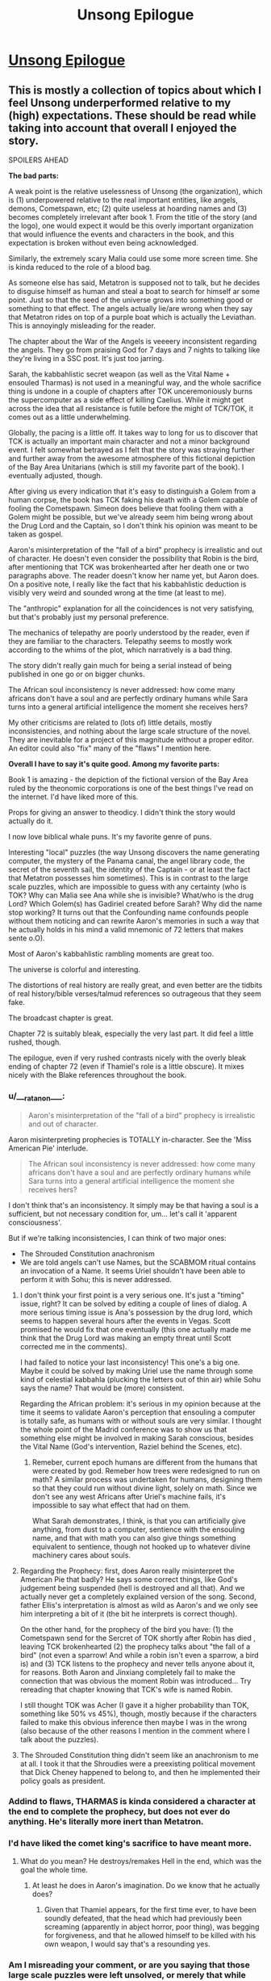 #+TITLE: Unsong Epilogue

* [[http://unsongbook.com/epilogue/][Unsong Epilogue]]
:PROPERTIES:
:Author: Fredlage
:Score: 104
:DateUnix: 1495057744.0
:DateShort: 2017-May-18
:END:

** This is mostly a collection of topics about which I feel Unsong underperformed relative to my (high) expectations. These should be read while taking into account that overall I enjoyed the story.

SPOILERS AHEAD

*The bad parts:*

A weak point is the relative uselessness of Unsong (the organization), which is (1) underpowered relative to the real important entities, like angels, demons, Cometspawn, etc; (2) quite useless at hoarding names and (3) becomes completely irrelevant after book 1. From the title of the story (and the logo), one would expect it would be this overly important organization that would influence the events and characters in the book, and this expectation is broken without even being acknowledged.

Similarly, the extremely scary Malia could use some more screen time. She is kinda reduced to the role of a blood bag.

As someone else has said, Metatron is supposed not to talk, but he decides to disguise himself as human and steal a boat to search for himself ar some point. Just so that the seed of the universe grows into something good or something to that effect. The angels actually lie/are wrong when they say that Metatron rides on top of a purple boat which is actually the Leviathan. This is annoyingly misleading for the reader.

The chapter about the War of the Angels is veeeery inconsistent regarding the angels. They go from praising God for 7 days and 7 nights to talking like they're living in a SSC post. It's just too jarring.

Sarah, the kabbahlistic secret weapon (as well as the Vital Name + ensouled Tharmas) is not used in a meaningful way, and the whole sacrifice thing is undone in a couple of chapters after TOK unceremoniously burns the supercomputer as a side effect of killing Caelius. While it might get across the idea that all resistance is futile before the might of TCK/TOK, it comes out as a little underwhelming.

Globally, the pacing is a little off. It takes way to long for us to discover that TCK is actually an important main character and not a minor background event. I felt somewhat betrayed as I felt that the story was straying further and further away from the awesome atmosphere of this fictional depiction of the Bay Area Unitarians (which is still my favorite part of the book). I eventually adjusted, though.

After giving us every indication that it's easy to distinguish a Golem from a human corpse, the book has TCK faking his death with a Golem capable of fooling the Cometspawn. Simeon does believe that fooling them with a Golem might be possible, but we've already seem him being wrong about the Drug Lord and the Captain, so I don't think his opinion was meant to be taken as gospel.

Aaron's misinterpretation of the "fall of a bird" prophecy is irrealistic and out of character. He doesn't even consider the possibility that Robin is the bird, after mentioning that TCK was brokenhearted after her death one or two paragraphs above. The reader doesn't know her name yet, but Aaron does. On a positive note, I really like the fact that his kabbahlistic deduction is visibly very weird and sounded wrong at the time (at least to me).

The "anthropic" explanation for all the coincidences is not very satisfying, but that's probably just my personal preference.

The mechanics of telepathy are poorly understood by the reader, even if they are familiar to the characters. Telepathy seems to mostly work according to the whims of the plot, which narratively is a bad thing.

The story didn't really gain much for being a serial instead of being published in one go or on bigger chunks.

The African soul inconsistency is never addressed: how come many africans don't have a soul and are perfectly ordinary humans while Sara turns into a general artificial intelligence the moment she receives hers?

My other criticisms are related to (lots of) little details, mostly inconsistencies, and nothing about the large scale structure of the novel. They are inevitable for a project of this magnitude without a proper editor. An editor could also "fix" many of the "flaws" I mention here.

*Overall I have to say it's quite good. Among my favorite parts:*

Book 1 is amazing - the depiction of the fictional version of the Bay Area ruled by the theonomic corporations is one of the best things I've read on the internet. I'd have liked more of this.

Props for giving an answer to theodicy. I didn't think the story would actually do it.

I now love biblical whale puns. It's my favorite genre of puns.

Interesting "local" puzzles (the way Unsong discovers the name generating computer, the mystery of the Panama canal, the angel library code, the secret of the seventh sail, the identity of the Captain - or at least the fact that Metatron possesses him sometimes). This is in contrast to the large scale puzzles, which are impossible to guess with any certainty (who is TOK? Why can Malia see Ana while she is invisible? What/who is the drug Lord? Which Golem(s) has Gadiriel created before Sarah? Why did the name stop working? It turns out that the Confounding name confounds people without them noticing and can rewrite Aaron's memories in such a way that he actually holds in his mind a valid mnemonic of 72 letters that makes sente o.O).

Most of Aaron's kabbahlistic rambling moments are great too.

The universe is colorful and interesting.

The distortions of real history are really great, and even better are the tidbits of real history/bible verses/talmud references so outrageous that they seem fake.

The broadcast chapter is great.

Chapter 72 is suitably bleak, especially the very last part. It did feel a little rushed, though.

The epilogue, even if very rushed contrasts nicely with the overly bleak ending of chapter 72 (even if Thamiel's role is a little obscure). It mixes nicely with the Blake references throughout the book.
:PROPERTIES:
:Author: Ninmesara
:Score: 42
:DateUnix: 1495070530.0
:DateShort: 2017-May-18
:END:

*** u/___ratanon___:
#+begin_quote
  Aaron's misinterpretation of the "fall of a bird" prophecy is irrealistic and out of character.
#+end_quote

Aaron misinterpreting prophecies is TOTALLY in-character. See the 'Miss American Pie' interlude.

#+begin_quote
  The African soul inconsistency is never addressed: how come many africans don't have a soul and are perfectly ordinary humans while Sara turns into a general artificial intelligence the moment she receives hers?
#+end_quote

I don't think that's an inconsistency. It simply may be that having a soul is a sufficient, but not necessary condition for, um... let's call it 'apparent consciousness'.

But if we're talking inconsistencies, I can think of two major ones:

- The Shrouded Constitution anachronism
- We are told angels can't use Names, but the SCABMOM ritual contains an invocation of a Name. It seems Uriel shouldn't have been able to perform it with Sohu; this is never addressed.
:PROPERTIES:
:Author: ___ratanon___
:Score: 12
:DateUnix: 1495090969.0
:DateShort: 2017-May-18
:END:

**** I don't think your first point is a very serious one. It's just a "timing" issue, right? It can be solved by editing a couple of lines of dialog. A more serious timing issue is Ana's possession by the drug lord, which seems to happen several hours after the events in Vegas. Scott promised he would fix that one eventually (this one actually made me think that the Drug Lord was making an empty threat until Scott corrected me in the comments).

I had failed to notice your last inconsistency! This one's a big one. Maybe it could be solved by making Uriel use the name through some kind of celestial kabbahla (plucking the letters out of thin air) while Sohu says the name? That would be (more) consistent.

Regarding the African problem: it's serious in my opinion because at the time it seems to validate Aaron's perception that ensouling a computer is totally safe, as humans with or without souls are very similar. I thought the whole point of the Madrid conference was to show us that something else might be involved in making Sarah conscious, besides the Vital Name (God's intervention, Raziel behind the Scenes, etc).
:PROPERTIES:
:Author: Ninmesara
:Score: 6
:DateUnix: 1495095751.0
:DateShort: 2017-May-18
:END:

***** Remeber, current epoch humans are different from the humans that were created by god. Remeber how trees were redesigned to run on math? A similar process was undertaken for humans, designing them so that they could run without divine light, solely on math. Since we don't see any west Africans after Uriel's machine fails, it's impossible to say what effect that had on them.

What Sarah demonstrates, I think, is that you can artificially give anything, from dust to a computer, sentience with the ensouling name, and that with math you can also give things something equivalent to sentience, though not hooked up to whatever divine machinery cares about souls.
:PROPERTIES:
:Author: CreationBlues
:Score: 3
:DateUnix: 1495135232.0
:DateShort: 2017-May-18
:END:


**** Regarding the Prophecy: first, does Aaron really misinterpret the American Pie that badly? He says some correct things, like God's judgement being suspended (hell is destroyed and all that). And we actually never get a completely explained version of the song. Second, father Ellis's interpretation is almost as wild as Aaron's and we only see him interpreting a bit of it (the bit he interprets is correct though).

On the other hand, for the prophecy of the bird you have: (1) the Cometspawn send for the Sercret of TOK shortly after Robin has died , leaving TCK brokenhearted (2) the prophecy talks about "the fall of a bird" (not even a sparrow! And while a robin isn't even a sparrow, a bird is) and (3) TCK listens to the prophecy and never tells anyone about it, for reasons. Both Aaron and Jinxiang completely fail to make the connection that was obvious the moment Robin was introduced... Try rereading that chapter knowing that TCK's wife is named Robin.

I still thought TOK was Acher (I gave it a higher probability than TOK, something like 50% vs 45%), though, mostly because if the characters failed to make this obvious inference then maybe I was in the wrong (also because of the other reasons I mention in the comment where I talk about the puzzles).
:PROPERTIES:
:Author: Ninmesara
:Score: 6
:DateUnix: 1495099548.0
:DateShort: 2017-May-18
:END:


**** The Shrouded Constitution thing didn't seem like an anachronism to me at all. I took it that the Shroudies were a preexisting political movement that Dick Cheney happened to belong to, and then he implemented their policy goals as president.
:PROPERTIES:
:Author: LiteralHeadCannon
:Score: 2
:DateUnix: 1495205097.0
:DateShort: 2017-May-19
:END:


*** Addind to flaws, THARMAS is kinda considered a character at the end to complete the prophecy, but does not ever do anything. He's literally more inert than Metatron.
:PROPERTIES:
:Author: ShareDVI
:Score: 4
:DateUnix: 1495086270.0
:DateShort: 2017-May-18
:END:


*** I'd have liked the comet king's sacrifice to have meant more.
:PROPERTIES:
:Author: Ibbot
:Score: 3
:DateUnix: 1495082808.0
:DateShort: 2017-May-18
:END:

**** What do you mean? He destroys/remakes Hell in the end, which was the goal the whole time.
:PROPERTIES:
:Author: mrthbrd
:Score: 2
:DateUnix: 1495152406.0
:DateShort: 2017-May-19
:END:

***** At least he does in Aaron's imagination. Do we know that he actually does?
:PROPERTIES:
:Author: Ibbot
:Score: 2
:DateUnix: 1495155542.0
:DateShort: 2017-May-19
:END:

****** Given that Thamiel appears, for the first time ever, to have been soundly defeated, that the head which had previously been screaming (apparently in abject horror, poor thing), was begging for forgiveness, and that he allowed himself to be killed with his own weapon, I would say that's a resounding yes.
:PROPERTIES:
:Author: Frommerman
:Score: 4
:DateUnix: 1495172791.0
:DateShort: 2017-May-19
:END:


*** Am I misreading your comment, or are you saying that those large scale puzzles were left unsolved, or merely that while unsolved they were interesting?
:PROPERTIES:
:Score: 1
:DateUnix: 1495077367.0
:DateShort: 2017-May-18
:END:

**** /Please bear in mind that I might be misinterpreting these "puzzles" as something that can be solved by the reader... This might or might not be Scott's intention./

The "puzzles" were "solved", because the answers were ultimately revealed somehow. I say they are unsatisfying because the story is crafted in a way that you almost have 50% evidence in favor or agains an answer, and no real way of deciding beforehand which answer seems more likely. While I understand that the author doesn't want us to guess the answer too soon, I think that on rereading, we should be able to find some clues pointing in that direction. I don't think this ever happens. Some examples:

- who is TOK? The only 2 pieces of evidence in favor of TCK are (1) why would a relative nobody kill someone who has drawn blood from Thamiel? and (2) why would Vihaan be in league with TOK? Everything else is either neutral or agains: TCK's body is recovered, and still the Cometspawn are fooled; there are loads of red herrings pointing towards Acher; TCK has said Robin that he can't just accumulate sin and kill himself and go to hell (yet he does exactly that in the end!); at one point, Sohu is seemingly memory wiped after Uriel tells her about Acher; TCK wants to maximize sin, yet he makes Las Vegas into a well run civilized city instead of a hive of scum and villainy. The prophecy can be interpreted either way (even if Aaron's interpretation is veeery unconvincing). While the few points in favor are pretty strong, I think this "puzzle" is unfair for the reader because there are equally good points against.

- the Identity of the Captain: same thing... The scene in Panama canal is cleverly crafted so that he can be either God (dog) or Nemo (omen), with no evidence pointing either way. He is the voice of God that never talks, except he is in human form and talks A LOT. Besides, he has a more active role than Aaron. He gets Father Ellis into the crew for some reason (to get Elijah into heaven?). The angels clearly say that metatron is on top of the golden sails of a purple ship (why? To fool the humans? Do angels even coordinate that much?).

- why did the sky crack? Well, apparently in a workd with a well defined magic system based on the Hebrew alphabet, reciting the bible in English has real world effects if it's done in space. This is disappointing after I've read the sentence again and again trying to find something that even sounded like Hebrew.

- who has betrayed the crew of the Not a Metaphor? You could roll the dice on this one. I have a comment in which I outline possible reasons for all the three passengers (I ultimately guess wrong), and on rereading the relevant chapters I can't find any clue that points in the right direction

- who is Malia? Well, this one actually has some hints, but only in the chapter where Robin sells her soul to the Devil. So this one might actually be a good puzzle.

- who is the human-like Golem created by Gadiriel? We get no hint at all in the right direction (Reagan? Really?), and it comes out of the blue, in an otherwise unremarkable chapter.

Again, maybe these are not to be taken as puzzles, and it's my mistake I read them as such. What I wanted to say is that (to me!) the story seems to setup a lot of puzzles that the reader doesn't have an opportunity to solve either rationally or kabbahlistically. Maybe you can get there with some knowledge if Blake's mythology?

Some things are left unanswered of course, but that's to be expected in a universe like Unsong. My point is that while the "puzzles" have answers, the are either not very satisfying or don't seem fair.
:PROPERTIES:
:Author: Ninmesara
:Score: 9
:DateUnix: 1495098027.0
:DateShort: 2017-May-18
:END:

***** u/MugaSofer:
#+begin_quote
  who is TOK? The only 2 pieces of evidence in favor of TCK are...
#+end_quote

For what it's worth, I figured out Robin's scheme well in advance and it made perfect sense to me.

TCK isn't morally perfect, and a willingness to go over-the-top for people he loves is well-established as a moral failing of his. If you want him to turn evil in order to go to Hell, sending his wife there is just the logical choice.

#+begin_quote
  why did the sky crack? Well, apparently in a workd with a well defined magic system based on the Hebrew alphabet, reciting the bible in English has real world effects if it's done in space.
#+end_quote

There's a lot more to the magic system than just the Names, though. The whole Apollo 11 thing was based on the "Uriel's machine" part of the magic system, with Adam Kadmon and the non-magical "laws of physics" working like a glitchy computer.

Also, this isn't a mystery, it's the premise of the setting.
:PROPERTIES:
:Author: MugaSofer
:Score: 9
:DateUnix: 1495115554.0
:DateShort: 2017-May-18
:END:

****** u/Ninmesara:
#+begin_quote
  Also, this isn't a mystery, it's the premise of the setting.
#+end_quote

To me it seems like a mystery worth explaining, and it was eventually explained. But maybe you're right and I'm seeing mysteries in need for an explanation where I shouldn't.
:PROPERTIES:
:Author: Ninmesara
:Score: 2
:DateUnix: 1495119638.0
:DateShort: 2017-May-18
:END:


***** u/gwern:
#+begin_quote
  who is TOK? The only 2 pieces of evidence in favor of TCK are (1) why would a relative nobody kill someone who has drawn blood from Thamiel? and (2) why would Vihaan be in league with TOK?
#+end_quote

I am rereading Unsong now, and while I'm only partway through, I'm noticing many hints I missed the first time. There actually are a lot of hints for TOK=TCK in retrospect, long before the more obvious stuff. For example, Aaron discusses in the first 15 chapters or so the puzzling prophecies about the Mosiach and how there would be two, an evil one and a wicked one, and how he would either come in the most just or the most evil generation or both. (EDIT: there's even a discussion between TCK and Thamiel a few chapters later about the various messiahs and whether they are the same person) This looks like a throwaway bit of 'weird Talmud stuff', but of course, in retrospect it's obvious that it's quite literal: The Comet King is the good messiah (kabbalistically powerful and devoted to good) but he turns into the bad messiah TOK (equally kabbalistically powerful and devoted to evil), and the Unsong generation is the most wicked generation due to the world collapsing and Thamiel being active but also the most just one after the world gets rewritten into paradise by Aaron-Albion. TCK says when he breaks, he'll break like a comet: visible only to the most far-sighted but continuing on the same course (to destroy Hell) and how comets end in fire and destruction and the end of all things.

Likewise, Sarah and Tharmas's role is foreshadowed by the Rubaiyat "if we could grasp the world entire", the modal realism argument is foreshadowed /twice/ (in the discussion of the 'Digrammatron' and Aaron's discussion of Lurianic cosmology), and even the Captain being Metatron is foreshadowed repeatedly right from the start: while discussing stealing the boat, he is addressed as "Oh God" by future crew and he is described by Lin as "He is" when Ana asks his name. These are not coincidences etc.
:PROPERTIES:
:Author: gwern
:Score: 6
:DateUnix: 1495127284.0
:DateShort: 2017-May-18
:END:

****** Sure, there are hints, but for every hint pointing in the right direction you often have /an equally convincing/ hint pointing in the wrong direction.

#+begin_quote
  Aaron discusses in the first 15 chapters or so the puzzling prophecies about the Mosiach and how there would be two
#+end_quote

I am aware of this prophecy. This sentence says that there would be two messiah, not one messiah that turns into another messiah. Of course you /can/ say that the sentence /is consistent/ with TCK=TOK, but I can't see how it tips the balance in favor of TCK=TOK (if anything, it hints toward the opposite conclusion). It is not quite literal. The literal meaning is that there are TWO messiah.

#+begin_quote
  TCK says when he breaks, he'll break like a comet: visible only to the most far-sighted but continuing on the same course (to destroy Hell).
#+end_quote

I'll grant you this one. This is a hint that even after being broken, TCK will want yo destroy Hell. Whether he will be able to or not is another question (he can't if he's been killed by TOK :p), but this sentence is probably a clue pointing the right direction.

#+begin_quote
  he is addressed as "Oh God" by future crew
#+end_quote

Couldn't find this one.

#+begin_quote
  and he is described by Lin as "He is" when Ana asks his name.
#+end_quote

This one is too good, especially after the part about the Right Hand of God xD I endorse this as evidence in favor of him being Metatron/God. It's funny that in the comments a commenter suggests that being Metatron is a possibility at this point, and I speculate on the fact that Nemo reversed becomes Omen. We were not that far from the truth. Hidden patterns everywhere.

But in the end, I think the arguments against (he's too active and talks too much) make this 50%/50%.

I don't really have an opinion on Sarah/Tharmas.
:PROPERTIES:
:Author: Ninmesara
:Score: 2
:DateUnix: 1495141834.0
:DateShort: 2017-May-19
:END:

******* u/gwern:
#+begin_quote
  Couldn't find this one.
#+end_quote

I got it slightly wrong quoting from memory: [[http://unsongbook.com/chapter-22-whose-ears-have-heard-the-holy-word/]]

#+begin_quote
  “It is,” said the big man. “I checked. This afternoon.”

  “Holy God,” said Lin. “You're serious.”
#+end_quote

("There's always a choice" also has interesting connotations coming from the captain.)

#+begin_quote
  This one is too good, especially after the part about the Right Hand of God xD
#+end_quote

And Dylan's "bomb squad" vs "bomb removal squad" and Aaron going on and on about how Kabbalah is about the letter of the word and not the meaning, yeah.
:PROPERTIES:
:Author: gwern
:Score: 2
:DateUnix: 1495144505.0
:DateShort: 2017-May-19
:END:

******** It's always Lin (the placebomancer) who comes up with these thinks, have you noticed? This is an interesting coincidence.
:PROPERTIES:
:Author: Ninmesara
:Score: 1
:DateUnix: 1495146740.0
:DateShort: 2017-May-19
:END:

********* Hm, I haven't. How... improbable. Yet not impossible.
:PROPERTIES:
:Author: gwern
:Score: 1
:DateUnix: 1495147269.0
:DateShort: 2017-May-19
:END:


*** u/abcd_z:
#+begin_quote
  a valid mnemonic of 72 letters that [[http://senseis.xmp.net/?Sente][makes sente]] o.O.
#+end_quote
:PROPERTIES:
:Author: abcd_z
:Score: 1
:DateUnix: 1495167418.0
:DateShort: 2017-May-19
:END:

**** I think you're GOing places.
:PROPERTIES:
:Author: Ninmesara
:Score: 2
:DateUnix: 1495396585.0
:DateShort: 2017-May-22
:END:

***** Thanks, but I try not to have a big igo.

*baduk-tss!*
:PROPERTIES:
:Author: abcd_z
:Score: 1
:DateUnix: 1495409278.0
:DateShort: 2017-May-22
:END:


** u/narfanator:
#+begin_quote
  thanks (I think) to the person who hid six (possibly seven, if we still haven't found one?) purple Beanie Baby dragons in the house where we had the afterparty. It is not my house and the people who live there are very confused.
#+end_quote

This is fantastic.
:PROPERTIES:
:Author: narfanator
:Score: 44
:DateUnix: 1495061538.0
:DateShort: 2017-May-18
:END:


** All right, it's over! Now it's time for the fanfics!

(In all seriousness, though, I doubt there will be any fanfics of UNSONG, simply because of the sheer amount of /knowledge/ needed to write a kabbalistic scene that would do the original justice. If there ever is an UNSONG fanfic, it'll almost certainly have to be a group effort, which seems unlikely.)
:PROPERTIES:
:Author: 696e6372656469626c65
:Score: 22
:DateUnix: 1495060603.0
:DateShort: 2017-May-18
:END:

*** Just write one that focuses on other aspects of the world, like placebomancy, the angels, the messed up geographic coordinates and so on...
:PROPERTIES:
:Author: Fredlage
:Score: 13
:DateUnix: 1495065095.0
:DateShort: 2017-May-18
:END:

**** Or fluff. Especially fluff taking place in the remade world.
:PROPERTIES:
:Author: callmebrotherg
:Score: 10
:DateUnix: 1495066736.0
:DateShort: 2017-May-18
:END:

***** Sohu/Uriel slice of life?
:PROPERTIES:
:Author: lawnmowerlatte
:Score: 8
:DateUnix: 1495074223.0
:DateShort: 2017-May-18
:END:

****** It writes itself really. Sohu tries to teach Uriel a little of humanity, Uriel tries to teach Sohu celestial kabbalah, and eventually all the rivers end up running backwards.
:PROPERTIES:
:Score: 13
:DateUnix: 1495077224.0
:DateShort: 2017-May-18
:END:

******* Do Sohu and Uriel (Or for that matter Aaron and everyone else in the marriage) still exist as distinct beings anymore?
:PROPERTIES:
:Author: Psy-Kosh
:Score: 4
:DateUnix: 1495081537.0
:DateShort: 2017-May-18
:END:

******** Fanfiction doesn't have to be set chronologically after the events of the main story. In fact, it usually isn't.
:PROPERTIES:
:Author: GeeJo
:Score: 6
:DateUnix: 1495099695.0
:DateShort: 2017-May-18
:END:

********* Snippets I would love to see:

- The adventures of Peter Singer, ethicist and confidante of angels
- How, exactly, Robin arranged her meeting with Jala
- Jack Slash meets Dylan Alverez (from a +safe distance+ different universe)
:PROPERTIES:
:Author: PeridexisErrant
:Score: 3
:DateUnix: 1495266518.0
:DateShort: 2017-May-20
:END:


**** "A trip to Wall Drug."
:PROPERTIES:
:Author: Frommerman
:Score: 1
:DateUnix: 1495172855.0
:DateShort: 2017-May-19
:END:


*** Welcome to Night Vale is basically Wall Drug fanfic ;)
:PROPERTIES:
:Author: embrodski
:Score: 10
:DateUnix: 1495076041.0
:DateShort: 2017-May-18
:END:


*** Just going to link to [[https://thetransintransgenic.tumblr.com/tagged/Microficcing-the-Omer][this]]...
:PROPERTIES:
:Author: orthernLight
:Score: 2
:DateUnix: 1495118874.0
:DateShort: 2017-May-18
:END:


** I think... I find this story disturbing on a personally existential level.... all of the horrific things the Comet King had to do because of some technicality that you have to be both evil to get into hell yet willing and able to use the Explicit Name to unmake it? A universe were science and math prove to be a shallow facade constructed by an angel that happens to really like math? The only consistent rule being the whimsical coincidences designed to barely redeem the universe enough from evil so that it is worth instantiating in the first place? And of course... all the puns.

The Epilogue... for some reason I don't quite trust the hive mind at the end to fix things. You have... a kabbalist obsessed with puns and bizarre reasoning enough to make would should have been totally irrational and impractical choices, a theologian who care so much about the answer to the problem of evil she would rather ask god that than ask for a way of fixing the world that is currently undergoing an apocalypse, two revolutionary without a cause willing to do violence for poorly thought out reasons, an archangel that had to be explained social skills and basic moral reasoning by a little girl, an very young AI obsessed with her creator... anyway, combining all of their minds, I guess I don't trust things to sort themselves out.

This story had a lot of fun elements, it was just uniquely disturbing at the same time, and I think I wasn't quite willing to suspend disbelief enough to trust that there was a theodicy or to trust Metatron's answer. From failure to suspend disbelief, other details seem a lot worse or more disturbing. For instance... why didn't they Comet King come up with the idea of using the telepathic connection to transfer knowledge of the Explicit name to people already in hell? If one person can't use it, then he could find the right combination of hell bound people, connect them telepathically before they die, and then redeem them after they die and go to hell. It makes the Comet King's wife's plan (or lack thereof) seem really stupid in comparison.
:PROPERTIES:
:Author: scruiser
:Score: 13
:DateUnix: 1495079965.0
:DateShort: 2017-May-18
:END:

*** The story said that in order to use the Explicit name, you need enough brainpower to understand Adam Kadmon. Which means only the Comet King and supercomputers with souls can say the Explicit name. I don't think the comet king or his wife knew about the telepathic connection name, and it's not known whether a supercomputer can enter hell. Thamiel and his demons certainly would be very puzzled about how to torment a supercomputer.

So yes, maybe there are better plans, but the Comet King and his wife didn't know about it.
:PROPERTIES:
:Author: ShiranaiWakaranai
:Score: 14
:DateUnix: 1495081241.0
:DateShort: 2017-May-18
:END:

**** u/DisgruntledNumidian:
#+begin_quote
  in order to use the Explicit name, you need enough brainpower to understand Adam Kadmon. Which means only the Comet King and supercomputers with souls can say the Explicit name
#+end_quote

The Comet King, Uriel, Sohu, and Isaac Luria have all looked upon Adam Kadmon bare according to Ch.3
:PROPERTIES:
:Author: DisgruntledNumidian
:Score: 4
:DateUnix: 1495094608.0
:DateShort: 2017-May-18
:END:

***** Looked upon it. I think we have Sohu's POV as she sees it, and she is completely overwhelmed. Suppose one must fully comprehend the dizzying complexity that unfolds into the entire universe; Sohu is not equal to this task, but the Comet King, and THARMAS, are
:PROPERTIES:
:Author: UPBOAT_FORTRESS_2
:Score: 8
:DateUnix: 1495123310.0
:DateShort: 2017-May-18
:END:


**** The Comet King and his wife couldn't have done SCABMOM anyways---Uriel only created the ritual after TCK died. He might have actually created it /shortly before/ he died, but TCK and Robin still couldn't have done it because Robin was already in Hell.
:PROPERTIES:
:Author: B_E_H_E_M_O_T_H
:Score: 2
:DateUnix: 1495404376.0
:DateShort: 2017-May-22
:END:


**** u/ViolaNguyen:
#+begin_quote
  Thamiel and his demons certainly would be very puzzled about how to torment a supercomputer.
#+end_quote

Really? Because I thought Thamiel was the one who /invented/ Windows.
:PROPERTIES:
:Author: ViolaNguyen
:Score: 1
:DateUnix: 1502833826.0
:DateShort: 2017-Aug-16
:END:


** I've never been sadder at a happy ending. Oh, for a world where evil was thinner than a hair, tinier than a dust speck.
:PROPERTIES:
:Author: 75thTrombone
:Score: 11
:DateUnix: 1495070469.0
:DateShort: 2017-May-18
:END:


** So -- people who read through to the end of this, how was it? I made it something like 14 or 15 chapters in (reading as each chapter was released, about a year ago), and really enjoyed certain parts of it, but other parts found really boring -- specifically when (as I recall) it would go into these multiple paragraph spiels on how (e.g.) there are 26 letters in the modern English alphabet, which is twice the number of attendees at The Last Supper and also the product of two primes, signifying the immutable theistic dualism implicit in the aforementioned event, and if you convert "immutable theistic dualism" to hex the first two digits are 69, a popular sex position where two lovers pleasure each other symmetrically, just like the soul and the body under ideal circumstances, which is made further relevant in the relation 2^{13} = 8,192, for 8192 is the precise length in KB of the program that governed the steering functions of the ship that in the 1969 lunar mission broke the firmament of being, demonstrating the conflict between humanity's scientific and spiritual progress, and the 8th, 1st, 9th, and 2nd letters in English spell HAIB, referring both to the Hawaii Association of International Buddhists and the Hudson Alpha Institute for Biotechnology, which represent the Soul and the Body, respectively, and HAIB is also an alternate, accented spelling of HEB, or the Epistle to the Hebrews, one of the major themes of which is the role of Jesus as mediator between Body and Soul, Etc. Etc. Etc.

I generally quite liked the worldbuilding and magic and munchkinry (and found the characters to be decent and the writing quality above average), but all of the numerological "fundamental interconnectedness of all things" asides made my eyes glaze over. Just wasn't for me... so I decided to put it down until it finished and ask someone as to the balance of the former things to the latter.
:PROPERTIES:
:Author: captainNematode
:Score: 12
:DateUnix: 1495078838.0
:DateShort: 2017-May-18
:END:

*** There are quite a few passages like that in the story, but they aren't so important that your understanding will suffer if you glaze past them.
:PROPERTIES:
:Author: AmeteurOpinions
:Score: 12
:DateUnix: 1495080601.0
:DateShort: 2017-May-18
:END:

**** Great, thanks! Do you happen to know if the author's planning to rewrite or edit it up a bit or anything, or are there no detriments to giving it another shot now?
:PROPERTIES:
:Author: captainNematode
:Score: 2
:DateUnix: 1495083181.0
:DateShort: 2017-May-18
:END:

***** He mentions in the epilogue that he has some "very long term plans" but as far as I know the story is pretty much finished.
:PROPERTIES:
:Author: AmeteurOpinions
:Score: 5
:DateUnix: 1495084612.0
:DateShort: 2017-May-18
:END:


*** You might like to trad it now that it is complete. Now you won't feel guilty if you jump over the numerological parts. BUT do note that the munchikinry in the story is way more inconsistent than what you might expect and after book one the story veers into completely different territory.
:PROPERTIES:
:Author: Ninmesara
:Score: 6
:DateUnix: 1495098564.0
:DateShort: 2017-May-18
:END:


*** u/ArgentStonecutter:
#+begin_quote
  So -- people who read through to the end of this, how was it?
#+end_quote

Ditto.

I got up to the boat with the seven sails and it just got too much effort to push on through something that looked increasingly unlikely to have a payoff for the effort of ploughing though it.

I really like the kind of worldbuilding and references and allusions in Unsong, but in smaller doses embedded in an actual story. I mean, even Robert Anton Wilson was willing to toss in a fish now and then.
:PROPERTIES:
:Author: ArgentStonecutter
:Score: 3
:DateUnix: 1495132196.0
:DateShort: 2017-May-18
:END:

**** The ending is unclimatic in the best, most fitting way. The final message makes sense of the final message, as it should.
:PROPERTIES:
:Author: thefuckisup
:Score: 3
:DateUnix: 1495236001.0
:DateShort: 2017-May-20
:END:

***** "We apologize for the inconvenience."
:PROPERTIES:
:Author: ArgentStonecutter
:Score: 1
:DateUnix: 1495239665.0
:DateShort: 2017-May-20
:END:


*** I honestly love all these spiels. Did you make this one? If so, it would appear to me that you have SOME interest in it.
:PROPERTIES:
:Author: thefuckisup
:Score: 3
:DateUnix: 1495235922.0
:DateShort: 2017-May-20
:END:

**** Haha I did! And I think they're fun to write, and /occasionally/ fun to read/listen to (e.g. I was quite amused by [[https://www.youtube.com/watch?v=2PSueHOY-Jk][this]], though it's more deconstruction than anything else), but only in small doses. I think in UNSONG it just came to be too much.
:PROPERTIES:
:Author: captainNematode
:Score: 2
:DateUnix: 1495238998.0
:DateShort: 2017-May-20
:END:

***** I just now realized that it might be because Aaron AND Uriel are inhabiting the same body and narrating everything.
:PROPERTIES:
:Author: thefuckisup
:Score: 5
:DateUnix: 1495274317.0
:DateShort: 2017-May-20
:END:


*** The chapters were so short. I can't imagine being patient enough to read them as they were initially posted. I just waited and read the whole thing after it was done.

I thought it was worth it.
:PROPERTIES:
:Author: ViolaNguyen
:Score: 1
:DateUnix: 1502833977.0
:DateShort: 2017-Aug-16
:END:


** So when are the Worm crossovers coming out?
:PROPERTIES:
:Author: ThatDarnSJDoubleW
:Score: 9
:DateUnix: 1495118713.0
:DateShort: 2017-May-18
:END:


** Well, now that it's over, my opinion on the story as whole:

It was a very fun and clever story, the last time I'd cracked up so much was while reading The Seventh Horcrux and that was explicitly a crackfic. If someone had told my I'd like a story with such an abundance of puns I wouldn't have believed them.

The most impressive part were the incredibly convoluted coincidences Scott managed to bring up. I can hardly imagine how much research that took.

The various ideas in the story were very cool, from the brute forcing of magic words, the mechanics of placebomancy, and the drugs effects on reality. The angels were really interesting too.

I also quite enjoyed Sohu and Uriel's story. Ana's and the Comet King's were good too.

At this point however, we get to my criticism. One storyline I thought was mostly pointless was that of Boojum. I mean, sure, it ended up being important that Mark got Malia's blood, but that whole thread feels like it could have been replaced by something simpler without much being lost. I liked Malia's story and I wish we could have seen more of her, but the Boojum crowd mostly seemed to be there to react to Dylan's antics.

And finally, another weak point was Aaron. I don't know if it was intentional, but mostly his role in the story is to be there while important things happen, being done by other people. He had a couple of moments of brilliance, like when he escaped from Unsong or when he used Aramaic against the Drug Lord, but mostly he was just there, moving from one place to another while somebody else did the stuff that actually mattered.

On the whole, I quite liked it and I thank Scott for writing it.
:PROPERTIES:
:Author: Fredlage
:Score: 17
:DateUnix: 1495064326.0
:DateShort: 2017-May-18
:END:

*** I'm torn on BOOJUM; I mostly agree that that particular plot thread was the weakest, but holy shit that first chapter. It's still among my favorite moments, him thwarting the ritual.
:PROPERTIES:
:Author: ketura
:Score: 20
:DateUnix: 1495069378.0
:DateShort: 2017-May-18
:END:

**** And this speech.

#+begin_quote
  “Media outlets,” said Dylan “are supposed to tell you the state of the world. But they can only do so much. Yes, the newspapers can tell you that the health system is failing, that there aren't enough scrolls with the Coagulant Name for everybody who needs them. They can give you all sorts of statistics, they can show you pictures of the corpses. All nice and well. But somehow, people just don't seem to get the message. Something has been lost. The widow wailing because her husband bled to death after a car accident, she's got something that the guy sitting in an armchair reading the paper hasn't. The widow understands what a shortage of the Coagulant Name means, understands what it means when the guy in the suit says that we can't lower the price or else it would ‘hurt innovation'. The guy in his armchair has been told, but he hasn't understood. A failure of communication, you see? Everywhere people suffer, and the media tells people, but they don't get it.

  “I have always thought we can do better. That's what we do here at BOOJUM Media, Ltd. You can talk about elephants all day long, but at some point if you want someone to understand you've got to take them to the zoo and throw them in the elephant cage. The only way to make people understand what it's like to live in fear is to make them live in fear. The only way to make people understand what it's like to suffer is to make them suffer. You can tell a Senator a thousand times that people are dying out there, but it's not until the Senator's colleague gets a letter-bomb that it sinks in. We're not just a media outlet. We're a boutique media oulet. We cater to the rich and famous, the elite. We give them a better class of service, the premium deal. The middle-class get to read about other people's suffering in the newspapers. But the rich? They deserve better! They deserve to experience a little piece of it, to have all the conflicts of the world packaged neatly in brown paper and brought to them in their own living room. It's the most elite media service in the world, and we do it all for free, all for the warm glow of knowing that we made a difference.”
#+end_quote

I can /morally/ disagree, but I can't /rationally/ disagree. It just comes down to an emotional distaste for violence.
:PROPERTIES:
:Author: aeschenkarnos
:Score: 12
:DateUnix: 1495098865.0
:DateShort: 2017-May-18
:END:

***** I can rationally disagree: this is stupid and makes no sense (except as a self-aggrandizing, largely irrelevant speech by an anarchist, which is what it is.)

Blowing up politicians does not, empirically, do any good.
:PROPERTIES:
:Author: MugaSofer
:Score: 14
:DateUnix: 1495115693.0
:DateShort: 2017-May-18
:END:

****** Eh, I wouldn't be too sad if a bunch of current politicians blew up.

My preferred method would be giant meteor applied at great velocity. This would accomplish two things: First, it would wipe out the entire political establishment, allowing us to start fresh. Second, it would convince whoever wound up in the replacement government that it would be a /really good idea/ to throw silly amounts of money at NASA.
:PROPERTIES:
:Author: Frommerman
:Score: 3
:DateUnix: 1495173156.0
:DateShort: 2017-May-19
:END:


**** Agreed, practically every BOOJUM chapter was brilliant and hilarious, to me. I'll have to do a reread sometime to be sure, but right now those chapters might actually be the funnest of the story when all is said and done. Maybe tied with the Sohu+Uriel ones.
:PROPERTIES:
:Author: DaystarEld
:Score: 8
:DateUnix: 1495075720.0
:DateShort: 2017-May-18
:END:


*** My problem with the series as a whole is that it's not always more than the sum of its parts. I felt that way about BOOJUM in particular; I liked the chapters, but they felt like they were a separate story that had been welded onto this one. (Many of the chapters are adapted into Unsong from previous things that Scott has written, so perhaps that's literally the case.)
:PROPERTIES:
:Author: alexanderwales
:Score: 15
:DateUnix: 1495080144.0
:DateShort: 2017-May-18
:END:

**** In general Unsong might suffer from trying to fit in as much plot/characters as possible. Scott has said somewhere that it's basically a collection of all the ideas he had for a story.
:PROPERTIES:
:Author: Ninmesara
:Score: 11
:DateUnix: 1495098175.0
:DateShort: 2017-May-18
:END:


**** Yeah, I feel like the first few chapters were an urban fantasy style thing where kabbalah is real, but most other things remain the same, but by the end we were in a full on fantasy universe with a great cosmic conflict. Like we got the first half of one book and the second half of another.

Feels like Scott lost interst in Aaron's story so put more attention into the cometking/sohu/angels side, which was originally part of teh worldbuilding
:PROPERTIES:
:Score: 11
:DateUnix: 1495097305.0
:DateShort: 2017-May-18
:END:


*** u/waylandertheslayer:
#+begin_quote
  I don't know if it was intentional, but mostly his role in the story is to be there while important things happen, being done by other people.
#+end_quote

I think Scott wrote something about the kabbalistic implications of Aaron's name somewhere, specifically 'Smith-Teller' and how it could be a reference to several different things, including that he's supposed to be a narrator rather than an actor. He also compared Teller with Singer and made a bunch of other inferences (it might have been on his tumblr?)
:PROPERTIES:
:Author: waylandertheslayer
:Score: 2
:DateUnix: 1495074526.0
:DateShort: 2017-May-18
:END:

**** Some meditations on his name are included in the actual chapters of Unsong. And Singer is referenced too.
:PROPERTIES:
:Author: mrthbrd
:Score: 1
:DateUnix: 1495220956.0
:DateShort: 2017-May-19
:END:


** I just found this story recently, and while the ride was entertaining, I found myself very unsatisfied with God's answer to Job in chapter 71.

I have always found "sacrifices for the greater good" to not be acts of good, but rather acts of desperation. People sacrifice for the greater good because as puny mortals, people see or have no better options, and fear that if they do not, the world will fall into ruins and everyone will suffer.

To see the omniscient and omnipotent God of Unsong operating on the same logic is utterly terrifying, significantly more so because it could also be true in reality. And also incredibly disgusting, because Unsong's God explains that he gave Job tremendous suffering, not for reasons like saving the world, but for reasons like making a beautiful Leviathan.

I don't think the garden of worlds metaphor properly describes how horrible this is, so let's try another. Imagine the multiverse is a computer, and each world is a picture. A JPG, BMP, PNG, or whatever. The Unsong God states that the Leviathan is a thing of beauty, so say we have a file Leviathan.JPG, which is a picture of the leviathan with a plain white background, i.e., a world that contains only the leviathan and nothing else. He could make two such worlds, but that's like just copying Leviathan.JPG, so now he has two copies of one picture, not two pictures.

So the Unsong God decides, let's make a new picture, LeviathanAndJob.JPG, which still has the Leviathan in the foreground, but behind it is Job, covered in boils and all other manner of suffering. That's a different picture, so now the Unsong God has two beautiful Leviathans. In essence, the Unsong God created Job and all his suffering to be the foil. The contrast for his picture. And considering all the discussion about minor permutations, the Unsong God probably has a full folder of distinct LeviathanAndStuff.JPGs, each with a different hellscape behind the Leviathan, just so he can have a bunch of beautiful Leviathans on his multiverse computer.
:PROPERTIES:
:Author: ShiranaiWakaranai
:Score: 9
:DateUnix: 1495083377.0
:DateShort: 2017-May-18
:END:

*** And you know what the absolute worst part was? It was that after creating Job's world, and letting it run on for years, he then asks Job if he would like his whole world and all other sentient beings in it to be erased, just so Job wouldn't have boils. As if that would make everything better.

There is a BIG, *BIG* difference between creating something and then destroying it, versus never creating that thing at all. It's like murdering all your fully grown adult children versus never losing your virginity in the first place. Let's try a different analogy to demonstrate how heinous this is. Imagine a world where the Comet King is unpopular. So when he asked for women to make Cometspawn, no one volunteered.

And so, Comet King decides that, for the greater good, he should just sexually assault a bunch of women. So he does, resulting in lots of traumatized women and beautiful Cometspawn. You know, the greater good (/sorta/). And at the end of it all, one of the few remaining women who still have their sanity/lives talks to him about why he inflicted such evils upon them, and the Comet King tells her: "Look at my beautiful spawn! Would you rather I kill them all and you as well? Just because you want to selfishly stop your own suffering?"

Because you know, that's totally the same as never assaulting her in the first place (/sarcasm/).

The Comet King at least has a debatable excuse: Cometspawn are vital for fighting hell. The Unsong God's excuse is "Leviathans are pretty".
:PROPERTIES:
:Author: ShiranaiWakaranai
:Score: 9
:DateUnix: 1495084461.0
:DateShort: 2017-May-18
:END:

**** Eh, this /really/ depends on your cosmology.

If you're following something like [[https://en.wikipedia.org/wiki/Mathematical_universe_hypothesis][Tegmarkism]] (also, ironically, [[http://lesswrong.com/lw/uk/beyond_the_reach_of_god/][Beyond the Reach of God]]), then the reality of a world depends purely on the mathematical law that describes it. As such, a God "creating" (computing, evaluating) it doesn't necessarily do anything at all - but it's also possible that there's a Tiplerian [[https://en.wikipedia.org/wiki/Omega_Point][Omega point]] of complete self-observation at the end of the universe, which is necessary for that universe to be /"actually real"/. As such, God could offer Job to never have existed /and have that be a meaningful offer/ because the universe's reality depends on an ultimate point of observation rather than an ongoing act of creation. So there's room here, philosophically, for God's offer to be plausible.
:PROPERTIES:
:Author: FeepingCreature
:Score: 7
:DateUnix: 1495085263.0
:DateShort: 2017-May-18
:END:

***** With regard to Tegmarkism, the Unsong God says he plants seeds, and uses his omniscience to see whether they are good. So the seed could be the math and laws of physics, after setting them the Unsong God stops interfering.

However, even if he stops interfering from that point, that is a lot like starting a machine, seeing that it will brutally torture and kill countless people, and refusing to turn it off because it also produces a pretty leviathan.

With regard to Omega points, this is a bit of a gray area, but I still say it's evil. Here's a simpler thought experiment: suppose I have a time machine. I now go and brutally torture a random stranger, then use my time machine to travel back to before the torture session. Thus the torture session is not "actually real" (technically), since it never happened in this timeline and no one but me remembers it. Is this ethical? Would it be ethical if I wiped my own memories too?

If it is ethical, then God would also be ethical in creating millions of hellscapes lasting for millions of years, in which he commits all kinds of horrible evils for sadistic joy, while promising that he will turn back time at the end so whatever unspeakable thing he's doing now isn't "real" evil.
:PROPERTIES:
:Author: ShiranaiWakaranai
:Score: 7
:DateUnix: 1495157011.0
:DateShort: 2017-May-19
:END:

****** I don't think you and I have read the same story. The point of the universe isn't to create a pretty leviathan, in fact there is no point at all. (U)God didn't create our universe with any intention of it being good, (U)He created it because he was trying to see if it would even function in the first place. When (U)He saw that, by it's internal consistency alone, the world would eventually be wholly good in accordance to (U)His wishes he let it run, in spite of the fact that it is pretty much a bug in the overall scheme of All Things That Are. The most complicated and wonderful bug that (U)God ever laid eyes on. There's this promise that It will all be worth it. When Job sees what (U)He means, he agrees.
:PROPERTIES:
:Author: thefuckisup
:Score: 1
:DateUnix: 1495237186.0
:DateShort: 2017-May-20
:END:

******* u/ShiranaiWakaranai:
#+begin_quote
  When Job sees what (U)He means, he agrees.
#+end_quote

No, no he did not. I can even quote it from the chapter. When the Unsong God said he let Job get covered in boils and suffering so that he could also have things of beauty that will glorify his holy name, and that Job would just have to shut up put up with it until Job dies and gets sent to heaven, Job said, and I quote:

#+begin_quote
  “That's not a fucking lot of consolation, God.”
#+end_quote

And then you know what happened? The Unsong God basically went full intimidation mode. Full "I HAVE DONE AMAZING THINGS. I KNOW AMAZING THINGS! YOU DON'T!" And then said that utterly atrocious line about how he can erase Job's world just so he wouldn't have boils. And then the Unsong god even showed Job all of the pictures of the people who would get erased if Job continued complaining that he didn't want boils.

After which of course Job agreed. Because not agreeing would send the Unsong God on a murder spree erasing his entire world, and Job actually has the morals to not let such evils happen.

#+begin_quote
  The point of the universe isn't to create a pretty leviathan He created it because he was trying to see if it would even function in the first place.
#+end_quote

Technically true, but what the Unsong God did isn't that different: He didn't "create" the universe to create a pretty leviathan, he created it, THEN saw that it would create a pretty leviathan and decided to let it run, even though it would also create plenty of evil.

#+begin_quote
  )He saw that, by it's internal consistency alone, the world would eventually be wholly good in accordance to (U)His wishes he let it run, in spite of the fact that it is pretty much a bug in the overall scheme of All Things That Are.
#+end_quote

Quote from Unsong:

#+begin_quote
  I BEHELD ADAM KADMON, THE SEED OF YOUR WORLD, AND SAW THAT IT WAS A GOOD SEED. THAT IT WOULD GROW INTO MORE GOOD THAN EVIL.
#+end_quote

In other words, he decided that the universe that would grow from that seed would contain lots of evil, but also lots of good, and so refused to stop the seed from growing. Now, what does the Unsong God consider to be "good" things? He specifically describes the seed as quote:

#+begin_quote
  YOURS WILL GROW INTO A THING OF BEAUTY THAT WILL GLORIFY MY HOLY NAME.
#+end_quote

And then goes on to describe a list of "wonders" that the seed has created, including:

#+begin_quote
  AND THE LEVIATHAN WHO RESIDES IN THE SEA.
#+end_quote

In other words, the Unsong God considers leviathans to be things of beauty that glorify his holy name, and so willingly grows seeds of suffering if they also create an adequate amount of "wonders" like leviathans and behemoths. In short: he let the universe (with plenty of suffering) grow, because leviathans (and other "wonders") are pretty (things that would glorify his name).
:PROPERTIES:
:Author: ShiranaiWakaranai
:Score: 2
:DateUnix: 1495240827.0
:DateShort: 2017-May-20
:END:

******** I give up. If you can't see past the "pretty leviathan" thing I can't help you.
:PROPERTIES:
:Author: thefuckisup
:Score: 2
:DateUnix: 1495274416.0
:DateShort: 2017-May-20
:END:

********* I'm aware that the Unsong God also mentioned a bunch of other "wonders" and "goodness" like the behemoth and the fox and the bear and the saints. But there's a whole bunch of other Unsong chapters that suggest the Unsong god is obsessed with the Leviathan, to the point where the only way to meet the Unsong god is to chase the Leviathan. That's not a coincidence because nothing is ever a coincidence (according to Unsong). Hence the Leviathan must be the main "wonder" or "goodness" that the Unsong god cares about, which means it's not wrong to say that he let the universe seed grow because it would create a pretty leviathan.

Which part of this argument do you find incorrect?
:PROPERTIES:
:Author: ShiranaiWakaranai
:Score: 2
:DateUnix: 1495291643.0
:DateShort: 2017-May-20
:END:

********** Leviathan may be the GREATEST wonder but it is not the MAIN wonder. God let the universe exist because the NET goodness would eventually upset the good-evil balance. Also, the whole "obsession" with Leviathan JOKES were made by a bunch of guys JOKING AROUND that god liked his big fish. Also, the way to meet god is chasing (U)METATRON, and he is with leviathan. Also, the last chapter explains that Leviathan's Kabalistic meaning is "the world", because it is so grand that it is as great a metaphor to (U)God as the rest of the entire world is. I don't even know why I'm bothering to keep responding to you.
:PROPERTIES:
:Author: thefuckisup
:Score: 1
:DateUnix: 1495554465.0
:DateShort: 2017-May-23
:END:

*********** u/ShiranaiWakaranai:
#+begin_quote
  Leviathan may be the GREATEST wonder but it is not the MAIN wonder.
#+end_quote

Erm, aren't those the exact same thing? If I open a theme park, the greatest thrill ride IS the main attraction. How is the GREATEST thing not the MAIN thing?

#+begin_quote
  Also, the whole "obsession" with Leviathan JOKES were made by a bunch of guys JOKING AROUND that god liked his big fish.
#+end_quote

That is not a coincidence because nothing is ever a coincidence, as shown by your next statement.

#+begin_quote
  Also, the last chapter explains that Leviathan's Kabalistic meaning is "the world", because it is so grand that it is as great a metaphor to (U)God as the rest of the entire world is.
#+end_quote

This statement argues for what I've been saying better than anything I've said so far. The Leviathan is the world. It is the grandest thing, the thing that glorifies the Unsong God's name. The Unsong God likes the leviathan so much that he even stations Metatron, his avatar/speaker, with the leviathan. Not the fox. Not the bear. Not the angels or the saints. You sure as heck won't find Metatron by chasing the pope or the behemoth or the angel cloud fortresses or any other symbol of goodness. Only the Leviathan. You have literally just stated the best argument for why the Leviathan is the main wonder.

And even if you still don't consider it as the main wonder, surely you can admit that the leviathan contributes a significant amount to the NET goodness of the world according to the Unsong God? If so, the leviathan increases the amount of suffering that god is willing to have in exchange. Therefore, a significant fraction of extra evil in the Unsong world is allowed for the existence of the pretty leviathan. I don't understand why you find any part of this incorrect, and actually encourage you to keep responding so you can teach me why.
:PROPERTIES:
:Author: ShiranaiWakaranai
:Score: 1
:DateUnix: 1495555804.0
:DateShort: 2017-May-23
:END:

************ (U)God doesn't let the world the world exist with all it's evil because 8there's a pretty Leviathan/, but because the world will eventually become good *by it's own internal logic/. Leviathan is indeed the greates attraction, the greatest thing in existence, the absolute symbol of (U)God's power, but it wouldn't be enough reason for an entirely evil world to exist. The /main/ attraction is /the world in it's entirety/. Do you go to a theme park for a single ride in the most insane attraction that ever existed? Drive for hours and spend tens, or meybe even hundreds of dollars for a single ride in the greatest attraction? well I don't. If you believe anyone would, if you believe anyone would go to a park that only has /that/, in spite of all the surrounding shittyness, then that's your issue.
:PROPERTIES:
:Author: thefuckisup
:Score: 2
:DateUnix: 1496342840.0
:DateShort: 2017-Jun-01
:END:

************* Thanks for responding, I think I understand your argument a bit better now. You're saying either one of two things:

(1) The Leviathan is great, but the world is better, so the leviathan is only a small part of the happiness.

(2) The Leviathan is great, but the world is infinitely better thanks to infinite love, so the leviathan is nothing.

If you mean (1), my objection still stands. The Unsong God is like a customer going to a theme park, he's willing to pay more to enter a theme park with its greatest attraction than an identical theme park without its greatest attraction. Except in this case, he's paying with evil and giving humans suffering. The fact that he's willing to allow more suffering because the leviathan exists is what I've been objecting to this whole time.

If you mean (2), then his answers to Job become plain weird. Why mention the Leviathan at all if it is overshadowed by infinite good? Why is there so much focus on the Leviathan even though its supposed to only contribute an infinitesimally small fraction of good to the world? While "infinite love" and "transcendent joy" just get mere mentions, The Unsong God expounds plenty on how utterly amazing the Leviathan is and chooses to emphasize it's destruction to Job when Job complains.

Don't you see it? Rather than threatening to erase heaven or whatever is giving out infinite love, the Unsong God instead threatens to erase the Leviathan if Job doesn't shut up and suffer quietly. Why would the Unsong God do that if the Leviathan is just an insignificant thing?

P.S. If the greatest attraction is great enough, I would totally go to a theme park just for that one attraction.
:PROPERTIES:
:Author: ShiranaiWakaranai
:Score: 1
:DateUnix: 1496365773.0
:DateShort: 2017-Jun-02
:END:

************** I am glad you have taken the time to properly try to see my point of view. I will strive to respond in kind: A'IGHT U PIECE OF SH- Just kidding. Now, What you said is that it either doesn't make sense or is just plain wrong for (U)God to let the world exist at all if there is evil in it, to the point that it upsets the Good-Evil balance. Is that correct? Now, my point is most aptly described by option (1), but the other holds some weight for me as well: The Leviathan is great. Fine. That's a well established point throughout the story. However, towards the end we are posed the statement: (U)God let's the world exist because eventually Good will upset Evil in the world by itself. Now, we know that the Leviathan exists in the world, and it is Great™, does that mean that the Leviathan is part of the Good that will upset the GEB? Abso-Fucking-Lutely. But it is /not enough/. If there were not enough other wonders in the world brought about by humans and nature to upset the evil that exists /by the very existence of space and time/ (remember that? that was a thing) then (U)God would have just destroyed the seed and tred again with some other universe. Further, I don't think we can clearly say what /is/ the most important thing in the (U)World, because so many had to happen exactly how they did to create, well, Albion(est Uriel's puns were gretaest part in that epilogue). In that perspective it does become a little jarring to see the Leviathan being put so much emphasis on, but I don't think it undermines the point I was trying to make that (U)God didn't let the world exist because of a "pretty Leviathan"(I feel a lot less enmity towards you right now, so using "pretty Leviathan" sounds pretty bad, actually), but because the park would eventually develop into one that not only has some great attractions, but is also very clean and organized and everyone loves.
:PROPERTIES:
:Author: thefuckisup
:Score: 1
:DateUnix: 1496453531.0
:DateShort: 2017-Jun-03
:END:


************ /sigh/
:PROPERTIES:
:Author: thefuckisup
:Score: 1
:DateUnix: 1496342498.0
:DateShort: 2017-Jun-01
:END:


** If anyone else was wondering, the whole thing ended with a wordcount of ~233k, [[https://gitlab.com/snippets/1662398][including quotes at the start and ending notes of each chapter]].
:PROPERTIES:
:Author: Darkenetor
:Score: 9
:DateUnix: 1495084980.0
:DateShort: 2017-May-18
:END:


** I'll be completely honest, I feel like the epilogue comes completely out of left field in a lot of ways and lacks the necessary setup to work properly. I can see how it tries to resolve a lot of the remaining loose ends, but it doesn't really work out that well because it's both too short and not properly supported by the previous chapters.
:PROPERTIES:
:Author: waylandertheslayer
:Score: 14
:DateUnix: 1495059005.0
:DateShort: 2017-May-18
:END:

*** I thought it was beautiful. Honestly I thought the ending at the end of Ch 72 was perfect, but the epilogue added a nice extra touch of detail to it. I'm not sure what wasn't properly supported though? The only new idea that's introduced is the nature of Thamiel's withered head, everything else was set up in a previous chapter or a natural extension of the novel's themes.
:PROPERTIES:
:Author: embrodski
:Score: 15
:DateUnix: 1495060825.0
:DateShort: 2017-May-18
:END:

**** Besides the head thing, the idea that the kabbalistic marriage works that way wasn't foreshadowed at all, I don't think? It's a handy way of avoiding any of the dead characters we bonded with from "really dying," even for a little while, but there's no reason given as to why Aaron only noticed the other minds (or why they only spoke up) once everything was over and done with. Did it have something to do with the Comet King's actions in Hell "freeing" whoever went there? If that's the case, why were Sohu and Uriel there, even if we accept that Ana and Erica belonged there?
:PROPERTIES:
:Author: DaystarEld
:Score: 7
:DateUnix: 1495075585.0
:DateShort: 2017-May-18
:END:

***** I'm probably getting leakage from reading the comments, during which there was much speculation of the kaballistic marriage chaining, but the ability for the dead to live on in the heads of others was demonstrated by Uriel being in Sohu's head. It's only one chapter previous, but it was some ground work.
:PROPERTIES:
:Author: embrodski
:Score: 13
:DateUnix: 1495076345.0
:DateShort: 2017-May-18
:END:

****** Uriel's an archangel, so I kind of assumed the rules were different for them :)
:PROPERTIES:
:Author: DaystarEld
:Score: 6
:DateUnix: 1495076484.0
:DateShort: 2017-May-18
:END:

******* HE IS NOT A VERY GOOD ARCHANGEL.
:PROPERTIES:
:Author: Iconochasm
:Score: 9
:DateUnix: 1495115224.0
:DateShort: 2017-May-18
:END:

******** I DISAGREE. URIEL IS CLEARLY THE BEST ARCHANGEL.

FOR ONE, MOST OF THE OTHERS ARE DEAD OR SOMEHOW USELESS. SECOND, URIEL MANAGED TO HOLD OFF THAMIEL FOR AROUND SIX THOUSAND YEARS, WHICH IS BETTER THAN ALL THE OTHER ARCHANGELS COMBINED. THIRD, HE WAS THE ONLY ARCHANGEL WILLING TO TRY EXPLAINING THINGS TO HUMANS. FOURTH, HE HAS LEARNED ABOUT KNOCK-KNOCK JOKES.
:PROPERTIES:
:Author: Frommerman
:Score: 9
:DateUnix: 1495173371.0
:DateShort: 2017-May-19
:END:

********* GOOD ARCANGEL BEST FRIEND
:PROPERTIES:
:Author: thefuckisup
:Score: 3
:DateUnix: 1495237313.0
:DateShort: 2017-May-20
:END:


***** It was completely foreshadowed. Ana only knew about Malia's blood in Mark's locket because she had Erica and Dylan in her head. There were a couple lines devoted specifically to the feeling she got thinking about them that implied they were dead.

It had already been established that thoughts could be passed unconsciously with Sohu and the Vital Name.

It was all but confirmed, finally, when Uriel tells Sohu about how he made SKABMOM, and what it did. He specified that it would work even after death, even. (Edit: and then we saw it in practice with Uriel and Sohu, of course.)

While this was somewhat of a step beyond what had been shown previously, I think it was perfectly clear. Many other readers in the comments (though I will admit that they are the sharpest of all of us) also came to these same conclusions.
:PROPERTIES:
:Author: Takashoru
:Score: 12
:DateUnix: 1495078111.0
:DateShort: 2017-May-18
:END:

****** u/DaystarEld:
#+begin_quote
  It was completely foreshadowed. Ana only knew about Malia's blood in Mark's locket because she had Erica and Dylan in her head. There were a couple lines devoted specifically to the feeling she got thinking about them that implied they were dead.
#+end_quote

Right, but I took that as basically this:

#+begin_quote
  It had already been established that thoughts could be passed unconsciously with Sohu and the Vital Name.
#+end_quote

Like, there's a difference between "we're bonded now and so my soul has residence in your head after I die" and "We're bonded now so we can talk from far distances, even from the afterlife." It really should have come up when we were with Ana, after Erica died: it was intentionally vague as to how she knew what she knew, and it irks me a little that Erica didn't just go "Oh, hey, I guess I'm in your head now, that's weird huh?"
:PROPERTIES:
:Author: DaystarEld
:Score: 5
:DateUnix: 1495083973.0
:DateShort: 2017-May-18
:END:

******* Yeah, I'm a little unclear on that myself.
:PROPERTIES:
:Author: Takashoru
:Score: 1
:DateUnix: 1495084627.0
:DateShort: 2017-May-18
:END:


*** What would be appropriate support?
:PROPERTIES:
:Author: gwern
:Score: 4
:DateUnix: 1495059976.0
:DateShort: 2017-May-18
:END:

**** I'm not as good a writer as Scott, so I'm sure he could do a better job given enough time & space to work with, but I'd have enjoyed this more if there were some setup about who can speak the Shem HaMephorash & why, what exactly it means to 'fix hell', why all the people in Aaron's head don't show up earlier, and so on. It all feels like there's a few important pieces of supporting worldbuilding that are missing.

The reactions of everyone to merging into a single entity are also... lacking, to say the least. I find it hard to believe Dylan, for example, wouldn't try to either take charge, kick up a huge fuss, or otherwise manipulate or exert control on things. There's also much less shock and outright horror at impending nonexistence from pretty much everyone (except maybe Uriel).

Like, I don't want to bash on the epilogue that much. It's not outright bad, but it's not at the same level as the rest of UNSONG.
:PROPERTIES:
:Author: waylandertheslayer
:Score: 17
:DateUnix: 1495060953.0
:DateShort: 2017-May-18
:END:

***** I think this take on the "mind merge" trope is very refreshing. Of course Dylan didn't try to take charge, because he was. Of course none of them were afraid of not existing, because they wouldn't.
:PROPERTIES:
:Author: thefuckisup
:Score: 1
:DateUnix: 1495237546.0
:DateShort: 2017-May-20
:END:


*** I like it pretty much, although it does feel a bit rushed
:PROPERTIES:
:Author: eltegid
:Score: 4
:DateUnix: 1495059590.0
:DateShort: 2017-May-18
:END:

**** I like the ideas in it, but I don't really think they were presented well. It's the sort of thing that would hopefully be fixed in editing, if Scott does actually get a publisher for it.
:PROPERTIES:
:Author: waylandertheslayer
:Score: 8
:DateUnix: 1495059994.0
:DateShort: 2017-May-18
:END:


** I wrote a review of Unsong while I was reading it. After a few more days of polish I'll link it. Because, you know, we need more opinions in the room.
:PROPERTIES:
:Author: ShannonAlther
:Score: 5
:DateUnix: 1495071830.0
:DateShort: 2017-May-18
:END:


** Is there or will there be a epub? Asking for a friend.
:PROPERTIES:
:Author: josephwdye
:Score: 6
:DateUnix: 1495082572.0
:DateShort: 2017-May-18
:END:

*** Unofficially, if people make one. Scott is looking into publishing, so he won't be distributing one personally.
:PROPERTIES:
:Author: Takashoru
:Score: 5
:DateUnix: 1495084479.0
:DateShort: 2017-May-18
:END:

**** Note that Scott asked people not to act egregiously. Making and then widely distributing an epub could jeopardize publication of Unsong. This was a problem for Worm which, if I recall correctly, cost Worm some potential publishers.

So hopefully no, not even if people make one. But you can make your own.
:PROPERTIES:
:Author: NoYouTryAnother
:Score: 6
:DateUnix: 1495116852.0
:DateShort: 2017-May-18
:END:


*** There's a piece of software that does it for you, on phone though. It's in my comments somewhere I think.
:PROPERTIES:
:Author: Areign
:Score: 1
:DateUnix: 1495251582.0
:DateShort: 2017-May-20
:END:


*** [[https://www.reddit.com/r/LightNovels/comments/3fgjsz/convert_web_novels_to_epubpdf/]]
:PROPERTIES:
:Author: Areign
:Score: 1
:DateUnix: 1495652630.0
:DateShort: 2017-May-24
:END:


** It was a hell of a ride And I enjoyed every single second of it
:PROPERTIES:
:Author: MaddoScientisto
:Score: 3
:DateUnix: 1495090865.0
:DateShort: 2017-May-18
:END:


** Sigh... Them all living in his head is not really a happy end to me. Especially if they all eventually lose their selves and become one. But whatever. They should just go ask Galadriel for some golems.
:PROPERTIES:
:Author: himself_v
:Score: 3
:DateUnix: 1495111295.0
:DateShort: 2017-May-18
:END:

*** They don't "lose" their selves, they become one that is greater than the sum of their parts. Ever saw the first GitS movie? pretty much that but on a... "greater(?)" scale.
:PROPERTIES:
:Author: thefuckisup
:Score: 1
:DateUnix: 1495238190.0
:DateShort: 2017-May-20
:END:


** So was thamiel evil for the greater good or something? What happened to him at the end? Is he dead?
:PROPERTIES:
:Author: neonparadise
:Score: 3
:DateUnix: 1495141213.0
:DateShort: 2017-May-19
:END:

*** Thamiel was the vast joke that no one would have believed was real given enough information. He wasn't necessary, per se, he was more like the evil that would eventually inspire good into being, by virtue of simply following his course. He put on the act of evil being par for the course of the world(am i using the idiom right?) while knowing that it was not, that it was an illusion mantained by people that didn't know better. He played the devil because it was what he would do if he wasn't self aware of it. Because he is self aware, he does it anyway, because he knows this is what he "needs" to do.
:PROPERTIES:
:Author: thefuckisup
:Score: 1
:DateUnix: 1495237834.0
:DateShort: 2017-May-20
:END:

**** I was thinking about looping thought processes being understood linearly so my comment got a bit wibbly wobbly fibbly knobbly towards the end sorry.
:PROPERTIES:
:Author: thefuckisup
:Score: 1
:DateUnix: 1495237926.0
:DateShort: 2017-May-20
:END:


** Actually, after reading the epilogue again, I'm kinda confused by what happened. It felt like the epilogue chapter just had the words "Happy End" on it without any specific information, because they simply spoke the world-remaking word.

How exactly does that solve the problem of evil specifically? Thamiel may have been faking evil, but I doubt the rest of the denizens of hell were. What happens to them? Just erased and put out of their misery? Freed from hell only to have to live with their traumas and horrible suspicions that this is just another "hope trap" by the torture experts of hell?

And what of that little boy who came up with countless methods of perverse and horrific torture methods to use on his mother, and actually used them? Even if he's freed from hell, doesn't he still have to live with the memory and guilt of it? How would he interact with other people now that they all fear and revile him for his evils? How would he interact with the mother he tortured for millenniums? What specifically happened in the end to give him salvation?
:PROPERTIES:
:Author: ShiranaiWakaranai
:Score: 3
:DateUnix: 1495156351.0
:DateShort: 2017-May-19
:END:

*** The denizens of hell get to live in a hell transformed to heaven. Since death has metaphysical importance and hell is not a place on the normal plane of existence, they presumably stay there but aren't erased. The joy of living there eventually outweighs their tortures, and no one is tortured in the future, so the universe will become net good and justify its existence as part of the net-good multiverse. They may be suspicious initially but the Broadcast establishes that the false-hope always is yanked away quickly - the demons don't /need/ to stretch it out to be convincing because the damned are so desperate and are suckers. If anything, that implies that they will immediately believe in the Comet King's changes (because they're suckers, but this time they're right). They may have memories and regrets, but they can forgive each other because they know each of them has or would have done things just as bad; also, transcendent joy and infinite love.
:PROPERTIES:
:Author: gwern
:Score: 3
:DateUnix: 1495164735.0
:DateShort: 2017-May-19
:END:

**** u/ShiranaiWakaranai:
#+begin_quote
  The joy of living there eventually outweighs their tortures,

  also, transcendent joy and infinite love.
#+end_quote

I'm highly skeptical of these, but fine, let's accept these assumptions.

#+begin_quote
  They may have memories and regrets, but they can forgive each other because they know each of them has or would have done things just as bad;
#+end_quote

Actually, being in hell is precisely what would show that this is false. Everyone is being tortured, but Thamiel claims that some of them come up with plans so horrifying that even the demons are repulsed. Which seems pretty plausible, since different people have different erm... creativity? (euphemism)

So while most people may resort to murdering one another, some will go to the most cruel and unspeakable lengths when ordered, and others still would come up with far, far worse methods than suggested. And so the rest would forever know, that these are the people who would commit evils so vile that no one else ever would.
:PROPERTIES:
:Author: ShiranaiWakaranai
:Score: 2
:DateUnix: 1495168134.0
:DateShort: 2017-May-19
:END:

***** u/gwern:
#+begin_quote
  I'm highly skeptical of these, but fine, let's accept these assumptions.
#+end_quote

Why would you be skeptical? An entire chapter is set in SF with transcendent joy and infinite love, and the outweighing follows directly from the theodicy.

#+begin_quote
  So while most people may resort to murdering one another, some will go to the most cruel and unspeakable lengths when ordered, and others still would come up with far, far worse methods than suggested. And so the rest would forever know, that these are the people who would commit evils so vile that no one else ever would.
#+end_quote

And some people are more athletic and others are smarter and whatnot. Why would being a little more creative matter at all compared to /infinite/ love and /transcendent/ joy?

(Seriously, of all the criticisms of Unsong so far...)
:PROPERTIES:
:Author: gwern
:Score: 2
:DateUnix: 1495212068.0
:DateShort: 2017-May-19
:END:

****** u/ShiranaiWakaranai:
#+begin_quote
  Why would you be skeptical? An entire chapter is set in SF with transcendent joy and infinite love, and the outweighing follows directly from the theodicy.
#+end_quote

An entire chapter in SF showing people being brainwashed into professing infinite love and transcendent wisdom by LSD, and the rest of the world being so terrified that they have built a blockade around SF, and Metatron himself having to come running to save Erica from the infinite love of LSD? And of Neil Armstrong tricking unwilling people into having his "infinite love" in a way that's eerily similar to how the Ziggurat-maniac drug lord formed his Peyote slaves? Yes, that is exactly why I'm skeptical.

#+begin_quote
  And some people are more athletic and others are smarter and whatnot. Why would being a little more creative matter at all
#+end_quote

It was a euphemism for unspeakable amounts of evil orders of magnitude more than the average person. It's not a "little" more. We're talking about things so horrible that they weren't shown in the torture broadcast, because even the demons were repulsed. Things so utterly unforgivable, that you gotta be like pumped full of LSD to even consi- Oh.

Well I suppose if the whole world was so high that they don't care about anything, anything is forgivable.

#+begin_quote
  (Seriously, of all the criticisms of Unsong so far...)
#+end_quote

My criticism here is that these issues were never addressed. Apart from Thamiel going "PUNK'D! I WAS GOOD THIS WHOLE TIME!", we got pretty much no information about what happened to the people in hell.

Hell was basically the main point of everything in the story: the moment hell was discovered, all the utilitarians dropped everything to save people in hell. Starving people in africa? Dying people in hospitals? Screw them, UNSONG it up to fight hell! Yet in the end we aren't told anything about what happened to the people in hell, other than the Comet King saying the explicit name, and even that wasn't explicitly stated, just Aaron's best guess of what would happen.
:PROPERTIES:
:Author: ShiranaiWakaranai
:Score: 3
:DateUnix: 1495220271.0
:DateShort: 2017-May-19
:END:


** They should exorcise Dylan before remaking the world, he's nuts and an asshole.
:PROPERTIES:
:Author: satanistgoblin
:Score: 5
:DateUnix: 1495062098.0
:DateShort: 2017-May-18
:END:

*** There's 10 entities at the end, corresponding to the 10 sephirot. (Aaron, plus his seven voices, plus the two heads of Thamiel). I dunno which sephirot Dylan corresponds to, but I'm sure exorcising any one of them would be bad. :)
:PROPERTIES:
:Author: embrodski
:Score: 9
:DateUnix: 1495076448.0
:DateShort: 2017-May-18
:END:

**** But thamiel isn't in his head, is he?
:PROPERTIES:
:Author: Areign
:Score: 1
:DateUnix: 1495251811.0
:DateShort: 2017-May-20
:END:


*** He sucks, but I think they might need his placebomancy. It's part of understanding the structure of the universe enough to reshape it.
:PROPERTIES:
:Author: CeruleanTresses
:Score: 9
:DateUnix: 1495062801.0
:DateShort: 2017-May-18
:END:


*** He's an essential part of Albion, and all of his flaws will(presumably or at least mostly) be fixed by the fact that there are six other moral consciences to serve as safeguards and make the final conscience capable of using The (U)Name™.
:PROPERTIES:
:Author: thefuckisup
:Score: 2
:DateUnix: 1495238419.0
:DateShort: 2017-May-20
:END:


** I just realized you can make a Utility Monster for any "goodness" function of God, and have a Universe that is 49.9...% minimizing the goodness function, and the rest of the time maximizing it, and that universe will exist...

A simple example would be that 11/24 hours you spend in Hell, and 13/24 hours you spend in Heaven.

This is a universe that exists in UNSONG.
:PROPERTIES:
:Author: narfanator
:Score: 2
:DateUnix: 1495149739.0
:DateShort: 2017-May-19
:END:

*** "A simple example would be that 11/24 hours you spend in Hell, and 13/24 hours you spend in Heaven" That is not true: the proportion is whatever it needs to be to be juust acceptable. For instance, it may be that you need 20 hours of Heaven to outweigh 4 hours of Hell.

And actually, it may be that any 'just right' equilibrium is just not acceptable: in the universe we are seeing, there has been a finite time in which there was a Hell, and there is (presumably) an infinite time into the future in which the universe will be unquestionably good-optimized. And this is one of the worst universes possible. So maybe the utility function is such that the only 'net good' acceptable is an infinite good of a higher order than whatever evil (infinite or finite) you have.
:PROPERTIES:
:Author: eltegid
:Score: 6
:DateUnix: 1495180141.0
:DateShort: 2017-May-19
:END:

**** Ohh, that's (higher order infinite) pretty good. Otherwise it's too easy to game the system.
:PROPERTIES:
:Author: narfanator
:Score: 2
:DateUnix: 1495241109.0
:DateShort: 2017-May-20
:END:

***** u/GaBeRockKing:
#+begin_quote
  Ohh, that's (higher order infinite) pretty good. Otherwise it's too easy to game the system.
#+end_quote

Yeah, transfinities are pretty fucking weird. |p(S)|>|S| for all sets S and all that jazz, so you can have an infinite amount of infinities, and an infinitely amount of infinite amounts of infinities, and so on and so on.
:PROPERTIES:
:Author: GaBeRockKing
:Score: 1
:DateUnix: 1495257374.0
:DateShort: 2017-May-20
:END:


**** The thought that I immediately have in response to that is "Better is one day in Your courts than thousands elsewhere."

This is not an encouraging sentiment, as it echoes the idea of the sinner, tormented in Hell for years, then told that it was all a mistake, and brought up to Heaven... and just when the traumatized victim is starting to believe it's really over, the floor drops out from under them and they're back in Hell.

You could, of course, come up with some numerical weighting of the 'goodness' function that suggests this is acceptable. Such math doesn't stop it from being horrible, though.
:PROPERTIES:
:Author: Endovior
:Score: 1
:DateUnix: 1495328409.0
:DateShort: 2017-May-21
:END:


** So I think a fairly obvious takeaway is that Thamiel didn't actually enjoy being evil, he was just placed there to do it by God. His role as God's left hand is to be the root of all Evil; God creates Good which is perfection, and then places Thamiel in all these Universes so that he can act to create Evil. He doesn't enjoy doing it, but he has to.

“So many centuries,” it pled. “So much misery, so many tears, so many years of suffering. You couldn't imagine it, nobody could imagine it, but I did what God wanted, I did my duty, but you have to tell me, please, at the end of everything, did I do good?”

Anyone else think this parallels The Comet King really well? Having to become evil despite your own nature, putting on a disguise (Thamiel not showing his true self, TCK becoming TOK), having sex with Robin West, and being killed by your own weapon in the end so the world can be changed with the haMephorash.
:PROPERTIES:
:Author: B_E_H_E_M_O_T_H
:Score: 2
:DateUnix: 1495404186.0
:DateShort: 2017-May-22
:END:


** Picked this up a few days ago, but while it started pretty good and I really enjoyed the humor and interactions between the two mc's, I can't help but feel 24 chapters in that it has gotten really annoying (though the humor mostly remains).

What annoys me the most is the incessant perspective changes breaking the characters narratives at inopportune, cliffhanger-ish, moments.

Worse yet is that it is jumping wildly between not only /who/, but also /when/, without any clear indicators aside from a number at start of chapter for the year ...which I can't remember who is when anyway. The /who/ is what is needed, though it doesn't help that sometimes there are flashbacks which aren't too apparent until a bit into it (slightly related, author loves to skirt around who certain named characters are such as com+ik+et king, artificially forcing them to feel "mysterious" and slowly revealing through incessant flashbacks).

Some chapters even lack an indication of who it is until a name is dropped maybe halfway in, although this is not always the /mc's/ name (and sometimes this was the case for entirely new characters not introduced so far), and there was a chapter just recently which failed to make it apparent who were speaking until the very end (thamiel addressing the un).

Aside from the incessant perspective switches, there are far too many references that seem to require the reader to have deep knowledge of judaism and related theism, or even related /languages/, while lacking proper author notes for making sense of it. Worse is when those parts are clearly important to both plot and the humor (which is so good I managed to reach 24 chapters before giving up), in particular I remember a chapter which ended in some non-english phrase that from context I could only assume to be the entire punchline to the chapter culminating in a joke. After digging through comment-field it might possibly have been a whale-joke, although I am not entirely certain as even there it wasn't mentioned in any greater depth.

This lack of understanding of some references is only made /worse/ by the lack of author notes (and this time I include comment-field unlike last time I mentioned such notes). It is to the extent I saw a reader ask about author notes, whose comment received the answer (from author) that it would be /Bad Practice/ for the author to make the references more accessible for readers foreign to the languages used.

Admittedly, I do agree it might be so for /symbolic/ things such as characters names, but I can't for those references literally spelled out to the readers, provided they know hebrew or have knowledge in judaism beyond what was touched upon in social studies grades 1-9 (which honestly is not a lot). Yes, technically its all symbolism in this novel, but you can probably infer my meaning if I add that symbolism for names tie differently to the plot, than when a character actually /says/ something where its obvious all characters in the story understands and only reader is left out.

But I obviously can't obviously complain about the /bad/ parts, nor will I. As I mentioned before, the humor is great and reminds me a bit of terry pratchett (especially uriels all-caps). The amount of symbolism author manages to get into the story is astounding even when just considering the stuff I /do/ get, at least if I do some concessions for unknown phrases such as /kabbalist/ or /torah/ and other terms which one can decode from context with fairly high certainty.

I also must laud author for building up a vivid world with a few characters who hold interesting chemistry/interaction (particularly liked the whale-pun segments with 2 mc's), though the descriptions can get rather long-winded and tedious (like when san fran was compared to jerusalem).

And, the absolute *best* part, fittingly saved for last, are the two repeated catchphrases of how /The todium is all kinds of crazy/ (I def. botched the spelling on that one), and how /Nothing is ever a coincidence/.

EDIT: almost forgot, I felt like author were often trying to make jokes related to american geography. I did not get those at all unless context were obvious (like when talking about jerusalems garbage dump and comparing to what I am assuming is some suburb in america). This is one of the things I mentioned could /really/ have used some author-notes, particularly as context sometimes implied something was a /fictional area/ with symbolic or humoristic importance instead, but I just couldn't be sure.
:PROPERTIES:
:Author: feha92
:Score: 1
:DateUnix: 1496079067.0
:DateShort: 2017-May-29
:END:

